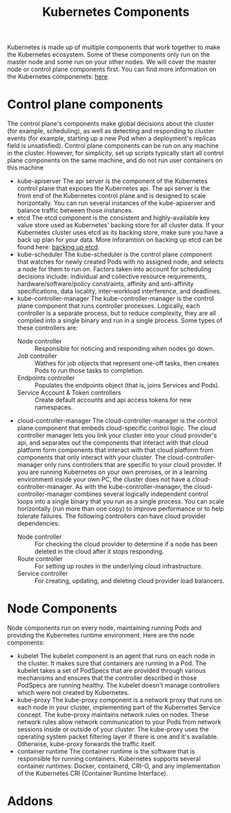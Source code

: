 #+TITLE: Kubernetes Components
#+PROPERTY: header-args

Kubernetes is made up of multiple components that work together to make the
Kubernetes ecosystem. Some of these components only run on the master node and
some run on your other nodes. We will cover the master node or control plane
components first. You can find more information on the Kubernetes componenets:
[[https://kubernetes.io/docs/concepts/overview/components/][here]].

* Control plane components
  The control plane's components make global decisions about the cluster (for
  example, scheduling), as well as detecting and responding to cluster events
  (for example, starting up a new Pod when a deployment's replicas field is
  unsatisfied). Control plane components can be run on any machine in the
  cluster. However, for simplicity, set up scripts typically start all control
  plane components on the same machine, and do not run user containers on this
  machine
  - kube-apiserver
    The api server is the component of the Kubernetes control plane that exposes
    the Kubernetes api. The api server is the front end of the Kubernetes
    control plane and is designed to scale horizontally. You can run several
    instances of the kube-apiserver and balance traffic between those instances.
  - etcd
    The etcd component is the consistent and highly-available key value store
    used as Kubernetes' backing store for all cluster data. If your Kubernetes
    cluster uses etcd as its backing store, make sure you have a back up plan
    for your data. More inforamtion on backing up etcd can be found here:
    [[https://kubernetes.io/docs/tasks/administer-cluster/configure-upgrade-etcd/#backing-up-an-etcd-cluster][backing up etcd]].
  - kube-scheduler
    The kube-scheduler is the control plane component that watches for newly
    created Pods with no assigned node, and selects a node for them to run on.
    Factors taken into account for scheduling decisions include: individual and
    collective resource requirements, hardware/software/policy constraints,
    affinity and anti-affinity specifications, data locality, inter-workload
    interference, and deadlines.
  - kube-controller-manager
    The kube-controller-manager is the control plane component that runs
    controller processes. Logically, each controller is a separate process, but
    to reduce complexity, they are all compiled into a single binary and run in
    a single process. Some types of these controllers are:
    - Node controller :: Responsible for noticing and responding when nodes go down.
    - Job controller :: Wathes for job objects that represent one-off tasks, then creates Pods to run those tasks to completion.
    - Endpoints controller :: Populates the endpoints object (that is, joins Services and Pods).
    - Service Account & Token controllers :: Create default accounts and api access tokens for new namespaces.
  - cloud-controller-manager
    The cloud-controller-manager is the control plane component that embeds
    cloud-specific control logic. The cloud controller manager lets you link
    your cluster into your cloud provider's api, and separates out the
    components that interact with that cloud platform form components that
    interact with that cloud platform from components that only interact with
    your cluster. The cloud-controller-manager only runs controllers that are
    specific to your cloud provider. If you are running Kubernetes on your own
    premises, or in a learning environment inside your own PC, the cluster does
    not have a cloud-controller-manager. As with the kube-controller-manager,
    the cloud-controller-manager combines several logically independent control
    loops into a single binary that you run as a single process. You can scale
    horizontally (run more than one copy) to improve performance or to help
    tolerate failures. The following controllers can have cloud provider
    dependencies:
    - Node controller :: For checking the cloud provider to determine if a node has been deleted in the cloud after it stops responding.
    - Route controller :: For setting up routes in the underlying cloud infrastructure.
    - Service controller :: For creating, updating, and deleting cloud provider load balancers.

* Node Components
  Node components run on every node, maintaining running Pods and providing the
  Kubernetes runtime environment. Here are the node components:
  - kubelet
    The kubelet component is an agent that runs on each node in the cluster. It
    makes sure that containers are running in a Pod. The kubelet takes a set of
    PodSpecs that are provided through various mechanisms and ensures that the
    controller described in those PodSpecs are running healthy. The kubelet
    doesn't manage controllers which were not created by Kubernetes.
  - kube-proxy
    The kube-proxy component is a network proxy that runs on each node in your
    cluster, implementing part of the Kubernetes Service concept. The kube-proxy
    maintains network rules on nodes. These network rules allow network
    communication to your Pods from network sessions inside or outside of your
    cluster. The kube-proxy uses the operating system packet filtering layer if
    there is one and it's available. Otherwise, kube-proxy forwards the traffic
    itself.
  - container runtime
    The container runtime is the software that is responsible for running
    containers. Kubernetes supports several container runtimes: Docker,
    containerd, CRI-O, and any implementation of the Kubernetes CRI (Container
    Runtime Interface).

* Addons
